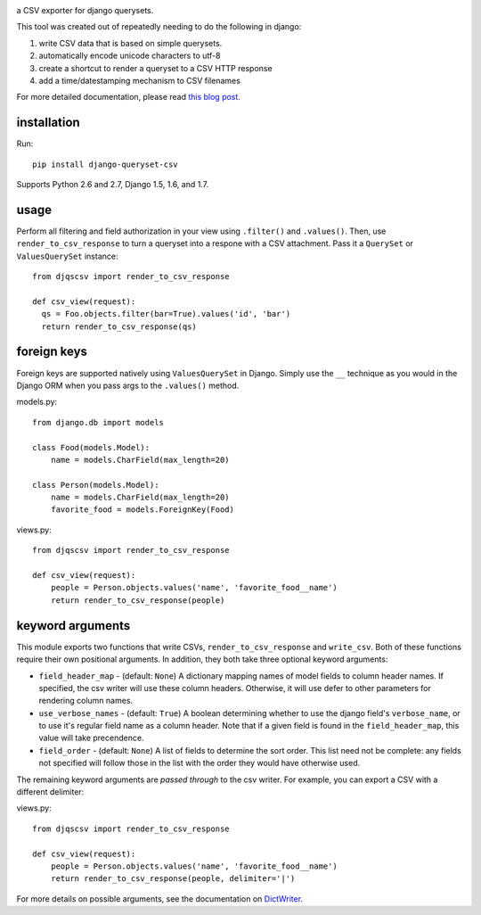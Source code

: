 .. image:: https://travis-ci.org/azavea/django-queryset-csv.png
   :target: https://travis-ci.org/azavea/django-queryset-csv

.. image:: https://coveralls.io/repos/azavea/django-queryset-csv/badge.png
   :target: https://coveralls.io/r/azavea/django-queryset-csv

.. image:: https://pypip.in/v/django-queryset-csv/badge.png
   :target: http://pypi.python.org/pypi/django-queryset-csv/

.. image:: https://pypip.in/d/django-queryset-csv/badge.png
   :target: http://pypi.python.org/pypi/django-queryset-csv/

.. image:: https://pypip.in/license/django-queryset-csv/badge.png
   :target: http://www.gnu.org/licenses/gpl.html

a CSV exporter for django querysets.

This tool was created out of repeatedly needing to do the following in django:

1. write CSV data that is based on simple querysets.
2. automatically encode unicode characters to utf-8
3. create a shortcut to render a queryset to a CSV HTTP response
4. add a time/datestamping mechanism to CSV filenames

For more detailed documentation, please read `this blog post. <http://www.azavea.com/blogs/labs/2014/03/exporting-django-querysets-to-csv/>`_

installation
------------

Run::

   pip install django-queryset-csv
   
Supports Python 2.6 and 2.7, Django 1.5, 1.6, and 1.7.

usage
-----
Perform all filtering and field authorization in your view using ``.filter()`` and ``.values()``.
Then, use ``render_to_csv_response`` to turn a queryset into a respone with a CSV attachment.
Pass it a ``QuerySet`` or ``ValuesQuerySet`` instance::

  from djqscsv import render_to_csv_response

  def csv_view(request):
    qs = Foo.objects.filter(bar=True).values('id', 'bar')
    return render_to_csv_response(qs)

foreign keys
------------

Foreign keys are supported natively using ``ValuesQuerySet`` in Django. Simply use the ``__`` technique as 
you would in the Django ORM when you pass args to the ``.values()`` method.

models.py::

  from django.db import models

  class Food(models.Model):
      name = models.CharField(max_length=20)

  class Person(models.Model):
      name = models.CharField(max_length=20)
      favorite_food = models.ForeignKey(Food)

views.py::

  from djqscsv import render_to_csv_response

  def csv_view(request):
      people = Person.objects.values('name', 'favorite_food__name')
      return render_to_csv_response(people)

keyword arguments
-----------------

This module exports two functions that write CSVs, ``render_to_csv_response`` and ``write_csv``. Both of these functions require their own positional arguments. In addition, they both take three optional keyword arguments:

* ``field_header_map`` - (default: ``None``) A dictionary mapping names of model fields to column header names. If specified, the csv writer will use these column headers. Otherwise, it will use defer to other parameters for rendering column names.
* ``use_verbose_names`` - (default: ``True``) A boolean determining whether to use the django field's ``verbose_name``, or to use it's regular field name as a column header. Note that if a given field is found in the ``field_header_map``, this value will take precendence.
* ``field_order`` - (default: ``None``) A list of fields to determine the sort order. This list need not be complete: any fields not specified will follow those in the list with the order they would have otherwise used.

The remaining keyword arguments are *passed through* to the csv writer. For example, you can export a CSV with a different delimiter::

views.py::

  from djqscsv import render_to_csv_response

  def csv_view(request):
      people = Person.objects.values('name', 'favorite_food__name')
      return render_to_csv_response(people, delimiter='|')

For more details on possible arguments, see the documentation on `DictWriter <https://docs.python.org/2/library/csv.html#csv.DictWriter>`_.
